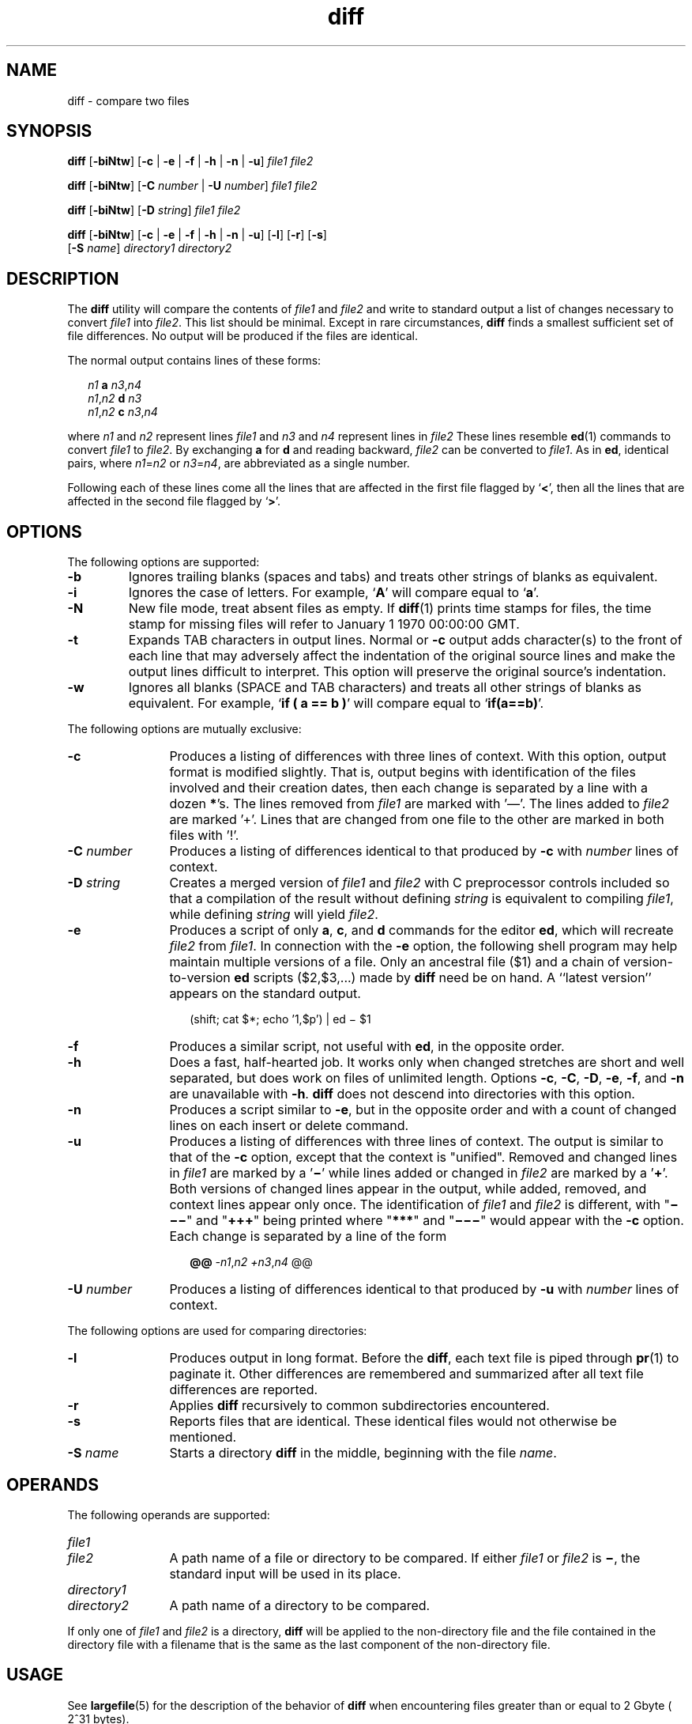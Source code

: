 '\" te
.\" @(#)diff.1	1.10 13/06/11 Copyright (c) 2011-2013 J. Schilling
.\" Copyright 1989 AT&T
.\" Copyright (c) 2004, Sun Microsystems, Inc.  All Rights Reserved
.\" Portions Copyright (c) 1992, X/Open Company Limited  All Rights Reserved
.\"
.\" Sun Microsystems, Inc. gratefully acknowledges The Open Group for
.\" permission to reproduce portions of its copyrighted documentation.
.\" Original documentation from The Open Group can be obtained online
.\" at http://www.opengroup.org/bookstore/.
.\"
.\" The Institute of Electrical and Electronics Engineers and The Open Group,
.\" have given us permission to reprint portions of their documentation.
.\"
.\" In the following statement, the phrase "this text" refers to portions
.\" of the system documentation.
.\"
.\" Portions of this text are reprinted and reproduced in electronic form in
.\" the Sun OS Reference Manual, from IEEE Std 1003.1, 2004 Edition, Standard
.\" for Information Technology -- Portable Operating System Interface (POSIX),
.\" The Open Group Base Specifications Issue 6, Copyright (C) 2001-2004 by the
.\" Institute of Electrical and Electronics Engineers, Inc and The Open Group.
.\" In the event of any discrepancy between these versions and the original
.\" IEEE and The Open Group Standard, the original IEEE and The Open Group
.\" Standard is the referee document.
.\"
.\" The original Standard can be obtained online at
.\" http://www.opengroup.org/unix/online.html.
.\"
.\" This notice shall appear on any product containing this material.
.\"
.\" CDDL HEADER START
.\"
.\" The contents of this file are subject to the terms of the
.\" Common Development and Distribution License ("CDDL"), version 1.0.
.\" You may only use this file in accordance with the terms of version
.\" 1.0 of the CDDL.
.\"
.\" A full copy of the text of the CDDL should have accompanied this
.\" source.  A copy of the CDDL is also available via the Internet at
.\" http://www.opensource.org/licenses/cddl1.txt
.\"
.\" When distributing Covered Code, include this CDDL HEADER in each
.\" file and include the License file at usr/src/OPENSOLARIS.LICENSE.
.\" If applicable, add the following below this CDDL HEADER, with the
.\" fields enclosed by brackets "[]" replaced with your own identifying
.\" information: Portions Copyright [yyyy] [name of copyright owner]
.\"
.\" CDDL HEADER END
.TH diff 1 "2013/06/11" "SunOS 5.11" "User Commands"
.SH NAME
diff \- compare two files
.SH SYNOPSIS
.LP
.nf
.B diff \c
.RB [ -biNtw "] [" "-c \c
.RB "| " -e " | " "-f \c
.RB "| " -h " | " "-n \c
.RB "| " -u "] \c
.I file1 file2
.fi

.LP
.nf
.B diff \c
.RB [ -biNtw "] [" "-C \c
.I number \c
.RB "| " "-U \c
.I number\c
] \c
.I file1 file2
.fi

.LP
.nf
.B diff \c
.RB [ -biNtw "] [" "-D \c
.IR string "] \c
.I file1 file2
.fi

.LP
.nf
.B diff \c
.RB [ -biNtw "] [" "-c \c
.RB "| " -e " | " "-f \c
.RB "| " -h " | " "-n \c
.RB "| " -u "] \c
.RB [ -l "] [" -r "] \c
.RB [ -s ]
.RB "     [" "-S \c
.IR name "] \c
.I directory1 directory2
.fi

.SH DESCRIPTION
.sp
.LP
The
.B diff
utility will compare the contents of
.I file1
and
.I file2
and write to standard output a list of changes necessary to
convert
.I file1
into
.IR file2 .
This list should be minimal. Except in
rare circumstances,
.B diff
finds a smallest sufficient set of file
differences. No output will be produced if the files are identical.
.sp
.LP
The normal output contains lines of these forms:
.sp
.in +2
.nf
.I n1\c
.B " a \c
.IR n3 , n4
.IR n1 , n2\c
.B " d \c
.I n3
.IR n1 , n2\c
.B " c \c
.IR n3 , n4
.fi
.in -2
.sp

.sp
.LP
where
.I n1
and
.I n2
represent lines
.I file1
and
.I n3
and
.I n4
represent lines in
.I file2
These lines resemble
.BR ed (1)
commands to convert
.I file1
to
.IR file2 .
By exchanging
.B a
for
.B d
and reading backward,
.I file2
can be converted to
.IR file1 .
As
in
.BR ed ,
identical pairs, where
.IR n1 = n2
or
.IR n3 = n4 ,
are abbreviated as a single number.
.sp
.LP
Following each of these lines come all the lines that are affected in the
first file flagged by
.RB ` \|<\| ',
then all the lines that are affected in
the second file flagged by
.RB ` \|\>\| '.
.SH OPTIONS
.sp
.LP
The following options are supported:
.br
.ne 2
.TP
.B \-b
Ignores trailing blanks (spaces and tabs) and treats other strings of blanks
as equivalent.

.br
.ne 2
.TP
.B \-i
Ignores the case of letters. For example,
.RB ` A '
will compare equal to
.RB ` a '.

.br
.ne 2
.TP
.B \-N
New file mode, treat absent files as empty.
If 
.BR diff (1)
prints time stamps for files, the time stamp for missing files will refer
to January 1 1970 00:00:00 GMT.

.br
.ne 2
.TP
.B \-t
Expands TAB characters in output lines. Normal or
.B \-c
output adds
character(s) to the front of each line that may adversely affect the
indentation of the original source lines and make the output lines difficult
to interpret. This option will preserve the original source's indentation.

.br
.ne 2
.TP
.B \-w
Ignores all blanks (SPACE and TAB characters) and treats all other strings
of blanks as equivalent. For example,
.RB ` "if ( a =\|= b )" '
will compare
equal to
.RB ` if(a=\|=b) '.

.LP
The following options are mutually exclusive:
.br
.ne 2
.TP 12n
.B \-c
Produces a listing of differences with three lines of context. With this
option, output format is modified slightly. That is, output begins with
identification of the files involved and their creation dates, then each
change is separated by a line with a dozen
.BR * 's.
The lines removed from
.I file1
are marked with '\(em'. The lines added to
.I file2
are marked
\&'\|+\|'. Lines that are changed from one file to the other are marked in
both files with '\|!\|'.

.br
.ne 2
.TP
.BI \-C " number
Produces a listing of differences identical to that produced by
.BR \-c
with
.I number
lines of context.

.br
.ne 2
.TP
.BI \-D " string
Creates a merged version of
.I file1
and
.I file2
with C preprocessor
controls included so that a compilation of the result without defining
.I string
is equivalent to compiling
.IR file1 ,
while defining
.I string
will yield
.IR file2 .

.br
.ne 2
.TP
.B \-e
Produces a script of only
.BR a ,
.BR c ,
and
.B d
commands for the
editor
.BR ed ,
which will recreate
.I file2
from
.IR file1 .
In
connection with the
.B \-e
option, the following shell program may help
maintain multiple versions of a file. Only an ancestral file ($1) and a chain
of version-to-version
.B ed
scripts ($2,$3,.\|.\|.) made by
.B diff
need be
on hand. A ``latest version'' appears on the standard output.
.sp
.in +2
.nf
(shift; cat $*; echo '1,$p') | ed \(mi $1
.fi
.in -2
.sp


.br
.ne 2
.TP
.B \-f
Produces a similar script, not useful with
.BR ed ,
in the opposite
order.

.br
.ne 2
.TP
.B \-h
Does a fast, half-hearted job. It works only when changed stretches are
short and well separated, but does work on files of unlimited length. Options
.BR \-c ,
.BR \-C ,
.BR \-D ,
.BR \-e ,
.BR \-f ,
and
.B \-n
are
unavailable with
.BR \-h .
.B diff
does not descend into directories with
this option.

.br
.ne 2
.TP
.B \-n
Produces a script similar to
.BR \-e ,
but in the opposite order and with a
count of changed lines on each insert or delete command.

.br
.ne 2
.TP
.B \-u
Produces a listing of differences with three lines of context. The output is
similar to that of the
.B -c
option, except that the context is "unified".
Removed and changed lines in
.I file1
are marked by a
.RB ' \(mi '
while lines added or changed in
.I file2
are marked by a
.RB ' + '.
Both versions of changed lines appear in the output, while added, removed, and
context lines appear only once. The identification of
.I file1
and
.I file2
is different, with "\fB\(mi\(mi\(mi\fR" and "\fB+++\fR" being
printed where "\fB***\fR" and "\fB\(mi\(mi\(mi\fR" would appear with the
.B \-c
option. Each change is separated by a line of the form
.sp
.in +2
.nf
.B @@ \c
.IR -n1 , "n2 \c
.IR +n3 , n4 " @@
.fi
.in -2
.sp


.br
.ne 2
.TP
.BI \-U " number
Produces a listing of differences identical to that produced by
.BR \-u
with
.I number
lines of context.

.LP
The following options are used for comparing directories:
.br
.ne 2
.TP 12n
.B \-l
Produces output in long format. Before the
.BR diff ,
each text file is
piped through
.BR pr (1)
to paginate it. Other differences are remembered
and summarized after all text file differences are reported.

.br
.ne 2
.TP
.B \-r
Applies
.B diff
recursively to common subdirectories encountered.

.br
.ne 2
.TP
.B \-s
Reports files that are identical. These identical files would not otherwise
be mentioned.

.br
.ne 2
.TP
.BI \-S " name
Starts a directory
.B diff
in the middle, beginning with the file
.IR name .

.SH OPERANDS
.sp
.LP
The following operands are supported:
.br
.ne 4
.PD 0
.TP 12n
.I file1
.TP
.I file2
A path name of a file or directory to be compared. If either
.I file1
or
.I file2
is
.BR \(mi ,
the standard input will be used in its place.
.PD

.br
.ne 4
.PD 0
.TP
.I directory1
.TP
.I directory2
A path name of a directory to be compared.
.PD

.sp
.LP
If only one of
.I file1
and
.I file2
is a directory,
.B diff
will
be applied to the non-directory file and the file contained in the directory
file with a filename that is the same as the last component of the
non-directory file.
.SH USAGE
.sp
.LP
See
.BR largefile (5)
for the description of the behavior of
.B diff
when encountering files greater than or equal to 2 Gbyte ( 2^31 bytes).
.SH EXAMPLES
.LP
.B Example 1
Typical output of the diff command
.sp
.LP
In the following command,
.B dir1
is a directory containing a directory
named
.BR x ,
.B dir2
is a directory containing a directory named
.BR x ,
.B dir1/x
and
.B dir2/x
both contain files named
.BR date.out ,
and
.B dir2/x
contains a file named
.BR y :

.sp
.ne 4
.in +2
.nf
example% \c
.B "diff -r dir1 dir2
Common subdirectories: dir1/x and dir2/x

Only in dir2/x: y

diff -r dir1/x/date.out dir2/x/date.out

1c1

< Mon Jul  2 13:12:16 PDT 1990

---

> Tue Jun 19 21:41:39 PDT 1990
.fi
.in -2
.sp

.SH ENVIRONMENT VARIABLES
.sp
.LP
See
.BR environ (5)
for descriptions of the following environment variables
that affect the execution of
.BR diff :
.BR LANG ,
.BR LC_ALL ,
.BR LC_CTYPE ,
.BR LC_MESSAGES ,
.BR LC_TIME ,
and
.BR NLSPATH .
.br
.ne 2
.TP
.B TZ
Determines the locale for affecting the timezone used for calculating file
timestamps written with the
.B \-C
and
.B \-c
options.

.SH EXIT STATUS
.sp
.LP
The following exit values are returned:
.br
.ne 2
.TP
.B 0
No differences were found.

.br
.ne 2
.TP
.B 1
Differences were found.

.br
.ne 2
.TP
.B >1
An error occurred.

.SH FILES
.br
.ne 2
.TP 17n
.B /tmp/d?????
temporary file used for comparison

.br
.ne 2
.TP
.B /usr/lib/diffh
executable file for
.B \-h
option

.SH ATTRIBUTES
.sp
.LP
See
.BR attributes (5)
for descriptions of the following attributes:
.sp

.sp
.TS
tab() box;
cw(2.75i) |cw(2.75i)
lw(2.75i) |lw(2.75i)
.
ATTRIBUTE TYPEATTRIBUTE VALUE
_
AvailabilitySUNWesu
_
CSIEnabled
_
Interface StabilityStandard
.TE

.SH SEE ALSO
.sp
.LP
.BR bdiff (1),
.BR cmp (1),
.BR comm (1),
.BR dircmp (1),
.BR ed (1),
.BR pr (1),
.BR sdiff (1),
.BR attributes (5),
.BR environ (5),
.BR largefile (5),
.BR standards (5)
.SH NOTES
.sp
.LP
Editing scripts produced under the
.B \-e
or
.B \-f
options are naive
about creating lines consisting of a single period
.RB ( \&. ).
.sp
.LP
Missing NEWLINE at end of file indicates that the last line of the file in
question did not have a NEWLINE. If the lines are different, they will be
flagged and output, although the output will seem to indicate they are the
same.
